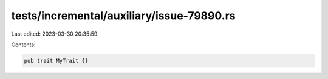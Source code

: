 tests/incremental/auxiliary/issue-79890.rs
==========================================

Last edited: 2023-03-30 20:35:59

Contents:

.. code-block:: rs

    pub trait MyTrait {}


